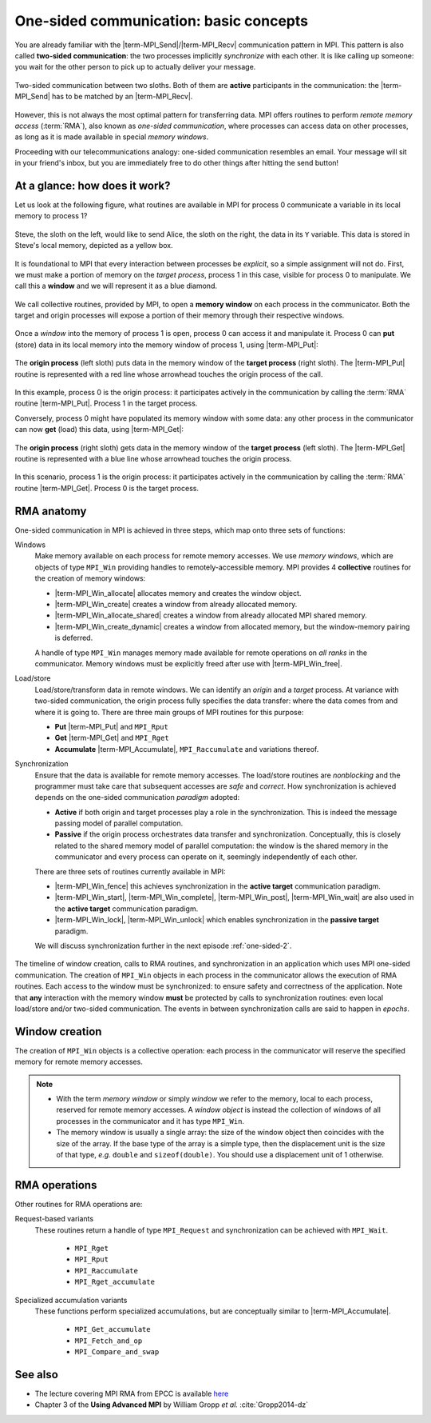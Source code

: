 .. _one-sided-1:


One-sided communication: basic concepts
=======================================

.. questions::

   - How can we optimize communication?

.. objectives::

   - Learn about functions for remote-memory access (RMA)
   - RMA: |term-MPI_Get|, |term-MPI_Put|, |term-MPI_Accumulate|
   - Windows: |term-MPI_Win_create|, |term-MPI_Win_allocate|, |term-MPI_Win_allocate_shared|, |term-MPI_Win_create_dynamic|


You are already familiar with the |term-MPI_Send|/|term-MPI_Recv| communication
pattern in MPI. This pattern is also called **two-sided communication**: the two
processes implicitly *synchronize* with each other.
It is like calling up someone: you wait for the other person to pick up to actually deliver your message.

.. figure:: img/E02-send-recv_step2.svg
   :align: center

   Two-sided communication between two sloths. Both of them are **active**
   participants in the communication: the |term-MPI_Send| has to be matched by
   an |term-MPI_Recv|.

However, this is not always the most optimal pattern for transferring data. MPI
offers routines to perform *remote memory access* (:term:`RMA`), also known as
*one-sided communication*, where processes can access data on other processes,
as long as it is made available in special *memory windows*.

Proceeding with our telecommunications analogy: one-sided communication
resembles an email. Your message will sit in your friend's inbox, but you are
immediately free to do other things after hitting the send button!

.. discussion::

   - What could be problematic with one-sided communication?
   - What would be the advantages of using one-sided communication?
   - What would be the disadvantages?


At a glance: how does it work?
------------------------------

Let us look at the following figure, what routines are available in MPI for
process 0 communicate a variable in its local memory to process 1?

.. figure:: img/E02-steve-alice_step0.svg
   :align: center

   Steve, the sloth on the left, would like to send Alice, the sloth on the
   right, the data in its ``Y`` variable. This data is stored in Steve's local
   memory, depicted as a yellow box.

It is foundational to MPI that every interaction between processes be
*explicit*, so a simple assignment will not do.
First, we must make a portion of memory on the *target process*, process 1
in this case, visible for process 0 to manipulate.
We call this a **window** and we will represent it as a blue diamond.

.. figure:: img/E02-steve-alice_step1.svg
   :align: center

   We call collective routines, provided by MPI, to open a **memory window** on
   each process in the communicator. Both the target and origin processes will
   expose a portion of their memory through their respective windows.

Once a *window* into the memory of process 1 is open, process 0 can access it and manipulate
it. Process 0 can **put** (store) data in its local memory into the memory window of process
1, using |term-MPI_Put|:

.. figure:: img/E02-steve-alice_step2.svg
   :align: center

   The **origin process** (left sloth) puts data in the memory window of the
   **target process** (right sloth).
   The |term-MPI_Put| routine is represented with a red line whose arrowhead touches the
   origin process of the call.

In this example, process 0 is the origin process: it participates actively in
the communication by calling the :term:`RMA` routine |term-MPI_Put|.  Process 1
in the target process.

Conversely, process 0 might have populated its memory window with some data: any
other process in the communicator can now **get** (load) this data, using |term-MPI_Get|:

.. figure:: img/E02-steve-alice_step3.svg
   :align: center

   The **origin process** (right sloth) gets data in the memory window of the
   **target process** (left sloth).
   The |term-MPI_Get| routine is represented with a blue line whose arrowhead touches the
   origin process.

In this scenario, process 1 is the origin process: it participates actively in the
communication by calling the :term:`RMA` routine |term-MPI_Get|.  Process 0 is
the target process.


.. callout:: Graphical conventions

   We have introduced these graphical conventions:

   - A memory window is a blue diamond.
   - A call to |term-MPI_Get| is a :blue:`blue` line whose arrowhead touches the origin
     process.
   - A call to |term-MPI_Put| is a :red:`red` line whose arrowhead touches the origin
     process.
   - For both routines, the direction of the arrowhead shows from which memory
     window the data moves.


.. challenge:: What kind of operations are being carried out?

   #. .. figure:: img/E02-mpi_put.svg

      A. Process 1 calls |term-MPI_Put| with process 0 as target.
      B. Process 1 calls |term-MPI_Send| with process 0 as receiver.
      C. Process 0 calls |term-MPI_Get| with process 1 as target.
      D. Process 1 calls |term-MPI_Get| with  process 0 as target.

   #. .. figure:: img/E02-mpi_send_mpi_recv.svg

      A. Process 0 calls |term-MPI_Send| with process 1 as receiver. Process 1 matches the call with |term-MPI_Get|.
      B. Process 0 calls |term-MPI_Put|. Process 1 retrieves the data with |term-MPI_Recv|.
      C. Process 0 calls |term-MPI_Send| matched with a call to |term-MPI_Recv| by process 1.
      D. None of the above.

   #. .. figure:: img/E02-mpi_get.svg

      A. Process 1 calls |term-MPI_Put| with process 0 as target.
      B. Process 1 calls |term-MPI_Recv| with process 0 as sender.
      C. Process 0 calls |term-MPI_Get| with process 1 as target.
      D. Process 1 calls |term-MPI_Get| with  process 0 as target.

   #. .. figure:: img/E02-local_load_store.svg

      A. Process 1 calls |term-MPI_Put| with process 0 as target.
      B. Process 0 loads a variable from its window to its local memory.
      C. Process 0 calls |term-MPI_Get| with process 1 as target.
      D. Process 0 stores a variable from its local memory to its window.

   #. .. figure:: img/E02-win_mpi_send_mpi_recv.svg

      A. Process 0 calls |term-MPI_Send| with process 1 as receiver. Process 1 matches the call with |term-MPI_Get|.
      B. Process 1 calls |term-MPI_Get| with process 0 as target.
      C. None of the options.
      D. Process 0 calls |term-MPI_Send| matched with a call to |term-MPI_Recv| by process 1.

   #. .. figure:: img/E02-invalid.svg

      A. Process 0 calls |term-MPI_Send| matched with a call to |term-MPI_Recv| by process 1.
      B. This operation is not valid in MPI.
      C. Process 1 calls |term-MPI_Get| with process 0 as target.
      D. Process 0 calls |term-MPI_Put| with process 1 as target.


.. solution::

   #. **A** is the correct answer. Process 1 initiates the one-sided memory access,
      in order to *put* (*store*) the contents of its local memory to the remote memory
      window opened on process 0.
   #. **C** is the correct answer. This is the standard, blocking two-sided
      communication pattern in MPI.
   #. **D** is the correct answer. Process 1 initiates the one-sided memory
      access in order to *get* (*load*) the contents of the remote memory window on
      process 0 to its local memory.
   #. Both **B** and **D** are valid answers. The figure depicts a memory
      operation *within* process 0, which does not involve communication with
      any other process and thus pertains the programming language and not MPI.
   #. **D** is the correct answer. This is the standard, blocking two-sided
      communication pattern in MPI: it does not matter whether the message stems
      from memory local to process 0 or its remotely accessible window.
   #. **B** is the correct answer. Different processes can only interact with
      explicit two-sided communication or by first publishing to their remotely
      accessible window.


RMA anatomy
-----------

One-sided communication in MPI is achieved in three steps, which map onto three sets of functions:

Windows
  Make memory available on each process for remote memory accesses. We use
  *memory windows*, which are objects of type ``MPI_Win`` providing handles to
  remotely-accessible memory.  MPI provides 4 **collective** routines for the
  creation of memory windows:

  - |term-MPI_Win_allocate| allocates memory and creates the window object.
  - |term-MPI_Win_create| creates a window from already allocated memory.
  - |term-MPI_Win_allocate_shared| creates a window from already allocated MPI shared memory.
  - |term-MPI_Win_create_dynamic| creates a window from allocated memory, but
    the window-memory pairing is deferred.

  A handle of type ``MPI_Win`` manages memory made available for remote
  operations on *all ranks* in the communicator.
  Memory windows must be explicitly freed after use with |term-MPI_Win_free|.

Load/store
  Load/store/transform data in remote windows. We can identify an *origin* and a
  *target* process. At variance with two-sided communication, the origin process
  fully specifies the data transfer: where the data comes from and where it is
  going to. There are three main groups of MPI routines for this purpose:

  - **Put** |term-MPI_Put| and ``MPI_Rput``
  - **Get** |term-MPI_Get| and ``MPI_Rget``
  - **Accumulate** |term-MPI_Accumulate|, ``MPI_Raccumulate`` and variations thereof.

Synchronization
  Ensure that the data is available for remote memory accesses. The load/store
  routines are *nonblocking* and the programmer must take care that subsequent
  accesses are *safe* and *correct*.  How synchronization is achieved depends on
  the one-sided communication *paradigm* adopted:

  - **Active** if both origin and target processes play a role in the
    synchronization. This is indeed the message passing model of parallel
    computation.
  - **Passive** if the origin process orchestrates data transfer and
    synchronization. Conceptually, this is closely related to the shared memory
    model of parallel computation: the window is the shared memory in the
    communicator and every process can operate on it, seemingly independently of
    each other.

  There are three sets of routines currently available in MPI:

  - |term-MPI_Win_fence| this achieves synchronization in the **active target**
    communication paradigm.
  - |term-MPI_Win_start|, |term-MPI_Win_complete|, |term-MPI_Win_post|,
    |term-MPI_Win_wait| are also used in the **active target** communication
    paradigm.
  - |term-MPI_Win_lock|, |term-MPI_Win_unlock| which enables synchronization in
    the **passive target** paradigm.

  We will discuss synchronization further in the next episode :ref:`one-sided-2`.


.. figure:: img/E02-RMA_timeline-coarse.svg
   :align: center

   The timeline of window creation, calls to RMA routines, and synchronization
   in an application which uses MPI one-sided communication.
   The creation of ``MPI_Win`` objects in each process in the communicator
   allows the execution of RMA routines. Each access to the window must be
   synchronized: to ensure safety and correctness of the application.
   Note that **any** interaction with the memory window **must** be protected by
   calls to synchronization routines: even local load/store and/or two-sided
   communication.
   The events in between synchronization calls are said to happen in *epochs*.


.. instructor-note:: Type-along

   Type along showing two processes talking with RMA.

.. discussion::

   - How could this be achieved with two-sided communication? We will revisit
     this example when talking about non-blocking communication.

Window creation
---------------

The creation of ``MPI_Win`` objects is a collective operation: each process in
the communicator will reserve the specified memory for remote memory accesses.

.. signature:: |term-MPI_Win_allocate|

   Use this function to *allocate* memory and *create* a window object out of it.

   .. code-block:: c

      int MPI_Win_allocate(MPI_Aint size,
                           int disp_unit,
                           MPI_Info info,
                           MPI_Comm comm,
                           void *baseptr,
                           MPI_Win *win)

   We can expose an array of 10 ``double``-s for RMA with:

   .. literalinclude:: code/snippets/allocate.c
      :language: c
      :lines: 6-15
      :dedent: 2

.. parameters::

   ``size``
       Size in bytes.
   ``disp_unit``
       Displacement units. If ``disp_unit = 1``, then displacements are computed
       in bytes. The use of displacement units can help with code readability
       and is essential for correctness on heterogeneous systems, where the
       sizes of the basis types might differ between processes.  See also
       :ref:`derived-datatypes`.
   ``info``
       An info object, which can be used to provide optimization hints to the
       MPI implementation. Using ``MPI_INFO_NULL`` is always correct.
   ``comm``
       The (intra)communicator.
   ``baseptr``
       The base pointer.
   ``win``
       The window object.


.. signature:: |term-MPI_Win_create|

   With this routine you can tell MPI what memory to expose as
   window. The memory must be already allocated and contiguous, since it will be
   specified in input as **base address plus size in bytes**.

   .. code-block:: c

      int MPI_Win_create(void *base,
                         MPI_Aint size,
                         int disp_unit,
                         MPI_Info info,
                         MPI_Comm comm,
                         MPI_Win *win)

   What if the memory is not allocated? We advise to use |term-MPI_Alloc_mem|:

   .. literalinclude:: code/snippets/alloc_mem+win_create.c
      :language: c
      :lines: 6-21
      :dedent: 2

   You must explicitly call |term-MPI_Free_mem| to deallocate memory obtained
   with |term-MPI_Alloc_mem|.

.. parameters::

   ``base``
       The base pointer.
   ``size``
       Size in bytes.
   ``disp_unit``
       Displacement units. If ``disp_unit = 1``, then displacements are computed
       in bytes. The use of displacement units can help with code readability
       and is essential for correctness on heterogeneous systems, where the
       sizes of the basis types might differ between processes.  See also
       :ref:`derived-datatypes`.
   ``info``
       An info object, which can be used to provide optimization hints to the
       MPI implementation. Using ``MPI_INFO_NULL`` is always correct.
   ``comm``
       The (intra)communicator.
   ``win``
       The window object.

.. note::

   - With the term *memory window* or simply *window* we refer to the memory,
     local to each process, reserved for remote memory accesses. A *window
     object* is instead the collection of windows of all processes in the
     communicator and it has type ``MPI_Win``.
   - The memory window is usually a single array: the size of the window object
     then coincides with the size of the array.  If the base type of the array
     is a simple type, then the displacement unit is the size of that type,
     *e.g.* ``double`` and ``sizeof(double)``.  You should use a displacement
     unit of 1 otherwise.



RMA operations
--------------

.. signature:: |term-MPI_Put|

   Store data from the **origin** process to the memory window of the **target**
   process.
   The origin process is the *source*, while the target process is the
   *destination*.

   .. code-block:: c

      int MPI_Put(const void *origin_addr,
                  int origin_count,
                  MPI_Datatype origin_datatype,
                  int target_rank,
                  MPI_Aint target_disp,
                  int target_count,
                  MPI_Datatype target_datatype,
                  MPI_Win win)


.. signature:: |term-MPI_Get|

   Load data from the memory window of the **target** process to the **origin**
   process.
   The origin process is the *destination*, while the target process is the
   *source*.

   .. code-block:: c

      int MPI_Get(void *origin_addr,
                  int origin_count,
                  MPI_Datatype origin_datatype,
                  int target_rank,
                  MPI_Aint target_disp,
                  int target_count,
                  MPI_Datatype target_datatype,
                  MPI_Win win)

.. parameters::

   Both |term-MPI_Put| and |term-MPI_Get| are *nonblocking*: they are completed
   by a call to synchronization routines.
   The two functions have the same argument list. Similarly to |term-MPI_Send|
   and |term-MPI_Recv|, the data is specified by the triplet of address, count,
   and datatype.
   For the data at the *origin* process this is: ``origin_addr``,
   ``origin_count``, ``origin_datatype``.
   On the *target* process, we describe the buffer in terms of displacement,
   count, and datatype: ``target_disp``, ``target_count``, ``target_datatype``.
   The address of the buffer on the target process is computed using the base
   address and displacement unit of the ``MPI_Win`` object:

   .. code-block:: c

      target_addr = win_base_addr + target_disp * disp_unit

   With |term-MPI_Put|, the ``origin`` triplet specifies the **local send
   buffer**; while with |term-MPI_Get| it specifies the **local receive
   buffer**.
   The ``target_rank`` parameter is, as the name suggests, the rank of the
   target process in the communicator.

.. signature:: |term-MPI_Accumulate|

   Store data from the **origin** process to the memory window of the **target**
   process *and* combine it using one the predefined MPI reduction operations.

   .. code-block:: c

      int MPI_Accumulate(const void *origin_addr,
                         int origin_count,
                         MPI_Datatype origin_datatype,
                         int target_rank,
                         MPI_Aint target_disp,
                         int target_count,
                         MPI_Datatype target_datatype,
                         MPI_Op op,
                         MPI_Win win)

   The argument list to |term-MPI_Accumulate| is the same as for |term-MPI_Put|,
   with the addition of the ``op`` parameter with type ``MPI_Op``, which
   specifies which reduction operation to execute on the target process.
   This routine is **elementwise atomic**: accesses from multiple processes will
   be serialized in some order and no race conditions can thus occur.  You still
   need to exercise care though: reductions are only deterministic if the
   operation is *associative* and *commutative* for the given datatype.  For
   example, ``MPI_SUM`` and ``MPI_PROD`` are *neither* associative *nor*
   commutative for floating point numbers!

Other routines for RMA operations are:

Request-based variants
   These routines return a handle of type ``MPI_Request`` and synchronization
   can be achieved with ``MPI_Wait``.

     - ``MPI_Rget``
     - ``MPI_Rput``
     - ``MPI_Raccumulate``
     - ``MPI_Rget_accumulate``

Specialized accumulation variants
   These functions perform specialized accumulations, but are conceptually
   similar to |term-MPI_Accumulate|.

     - ``MPI_Get_accumulate``
     - ``MPI_Fetch_and_op``
     - ``MPI_Compare_and_swap``


.. challenge:: Describe the sequence MPI calls connecting the before and after schemes.

   #. .. figure:: img/E02-win_allocate.svg

      A. Window creation with |term-MPI_Win_allocate|.
      B. Window creation with |term-MPI_Win_create| followed by |term-MPI_Alloc_mem|.
      C. Dynamic window creation with |term-MPI_Win_create_dynamic|.
      D. Memory allocation with |term-MPI_Alloc_mem| followed by window creation |term-MPI_Win_create|.

   #. .. figure:: img/E02-win_create_put.svg

      A. Window creation with |term-MPI_Win_allocate| and |term-MPI_Get| from *origin process 2* to *target process 1*.
      B. Window creation with |term-MPI_Win_create_dynamic| and |term-MPI_Put| from *origin process 1* to *target process 2*.
      C. Window creation with |term-MPI_Win_create| and |term-MPI_Get| from *origin process 1* to *target process 2*.
      D. Window creation with |term-MPI_Win_create| and |term-MPI_Put| from *origin process 2* to *target process 1*.

.. solution::

   #. Both options **A** and **D** are correct. With option **A**, we let MPI
      allocate memory on each process *and* create a ``MPI_Win`` window object.
      With option **C**, the memory allocation and window object creation are
      decoupled and managed by the programmer. If you have the choice, option **A**
      should be preferred: the MPI library might be able to better optimize window
      creation.
   #. Option **D** is correct. The memory is already allocated on each process,
      maybe through use of |term-MPI_Alloc_mem|, and the window can be created
      with a call to |term-MPI_Win_create|. The subsequent data movement is a
      remote *store* operation. The call |term-MPI_Put| is issued by process 2,
      the *origin* process, to store its ``C`` variable to the memory window of
      process 1, the *target* process.


See also
--------

* The lecture covering MPI RMA from EPCC is available
  `here <http://www.archer.ac.uk/training/course-material/2020/01/advMPI-imperial/Slides/L07-Intro%20to%20RMA.pdf>`_
* Chapter 3 of the **Using Advanced MPI** by William Gropp *et al.* :cite:`Gropp2014-dz`


.. keypoints::

   - The MPI model for remote memory accesses.
   - The basic routines to publish remotely accessible memory.
   - The basic routines to modify remote memory windows.
